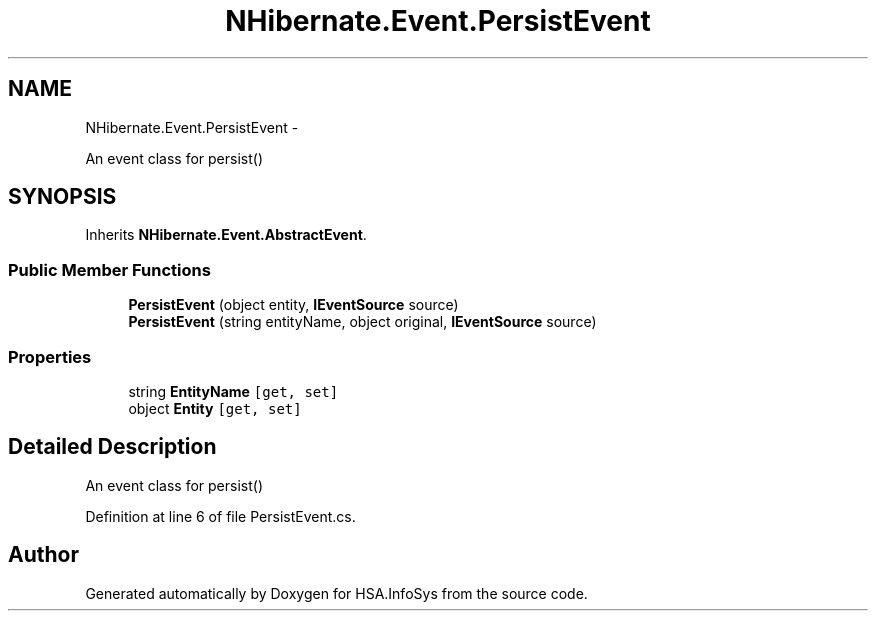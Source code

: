 .TH "NHibernate.Event.PersistEvent" 3 "Fri Jul 5 2013" "Version 1.0" "HSA.InfoSys" \" -*- nroff -*-
.ad l
.nh
.SH NAME
NHibernate.Event.PersistEvent \- 
.PP
An event class for persist()  

.SH SYNOPSIS
.br
.PP
.PP
Inherits \fBNHibernate\&.Event\&.AbstractEvent\fP\&.
.SS "Public Member Functions"

.in +1c
.ti -1c
.RI "\fBPersistEvent\fP (object entity, \fBIEventSource\fP source)"
.br
.ti -1c
.RI "\fBPersistEvent\fP (string entityName, object original, \fBIEventSource\fP source)"
.br
.in -1c
.SS "Properties"

.in +1c
.ti -1c
.RI "string \fBEntityName\fP\fC [get, set]\fP"
.br
.ti -1c
.RI "object \fBEntity\fP\fC [get, set]\fP"
.br
.in -1c
.SH "Detailed Description"
.PP 
An event class for persist() 


.PP
Definition at line 6 of file PersistEvent\&.cs\&.

.SH "Author"
.PP 
Generated automatically by Doxygen for HSA\&.InfoSys from the source code\&.
